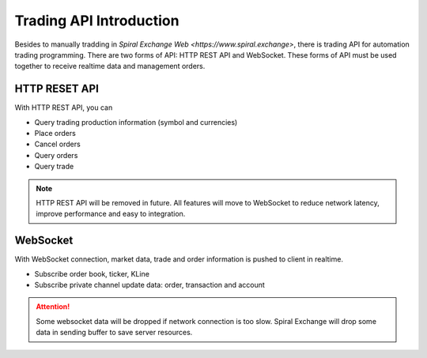 Trading API Introduction
========================

Besides to manually tradding in `Spiral Exchange Web <https://www.spiral.exchange>`, there is trading API for automation trading programming.
There are two forms of API: HTTP REST API and WebSocket. These forms of API must be used together to receive realtime data and management orders.

HTTP RESET API
--------------

With HTTP REST API, you can

* Query trading production information (symbol and currencies)
* Place orders
* Cancel orders
* Query orders
* Query trade

.. Note::
   HTTP REST API will be removed in future. All features will move to WebSocket to reduce network latency, improve performance and easy to integration.

WebSocket
---------

With WebSocket connection, market data, trade and order information is pushed to client in realtime. 

* Subscribe order book, ticker, KLine
* Subscribe private channel update data: order, transaction and account

.. Attention::
   Some websocket data will be dropped if network connection is too slow. Spiral Exchange will drop some data in sending buffer to save server resources.